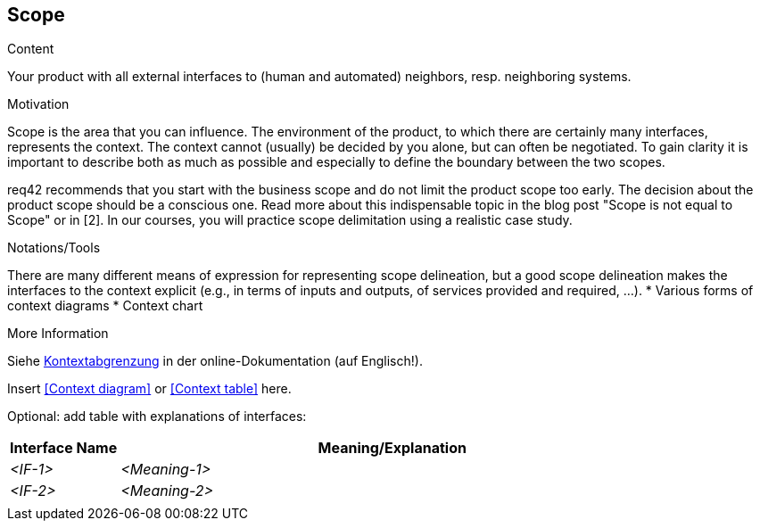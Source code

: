 [[section-scope]]
== Scope

[role="req42help"]
****
.Content
Your product with all external interfaces to (human and automated) neighbors, resp. neighboring systems.


.Motivation
Scope is the area that you can influence. The environment of the product, to which there are certainly many interfaces, represents the context. The context cannot (usually) be decided by you alone, but can often be negotiated. To gain clarity it is important to describe both as much as possible and especially to define the boundary between the two scopes.

req42 recommends that you start with the business scope and do not limit the product scope too early. The decision about the product scope should be a conscious one.
Read more about this indispensable topic in the blog post "Scope is not equal to Scope" or in [2]. In our courses, you will practice scope delimitation using a realistic case study.

.Notations/Tools
There are many different means of expression for representing scope delineation, but a good scope delineation makes the interfaces to the context explicit (e.g., in terms of inputs and outputs, of services provided and required, ...).
* Various forms of context diagrams 
* Context chart

.More Information

Siehe https://docs.arc42.org/section-3/[Kontextabgrenzung] in der online-Dokumentation (auf Englisch!).

****

Insert <<Context diagram>> or <<Context table>> here.

Optional: add table with explanations of interfaces:

[cols="1,5" options="header"]
|===
|Interface Name |Meaning/Explanation 
| _<IF-1>_ |_<Meaning-1>_  
| _<IF-2>_ |_<Meaning-2>_  
|            |             
|===
